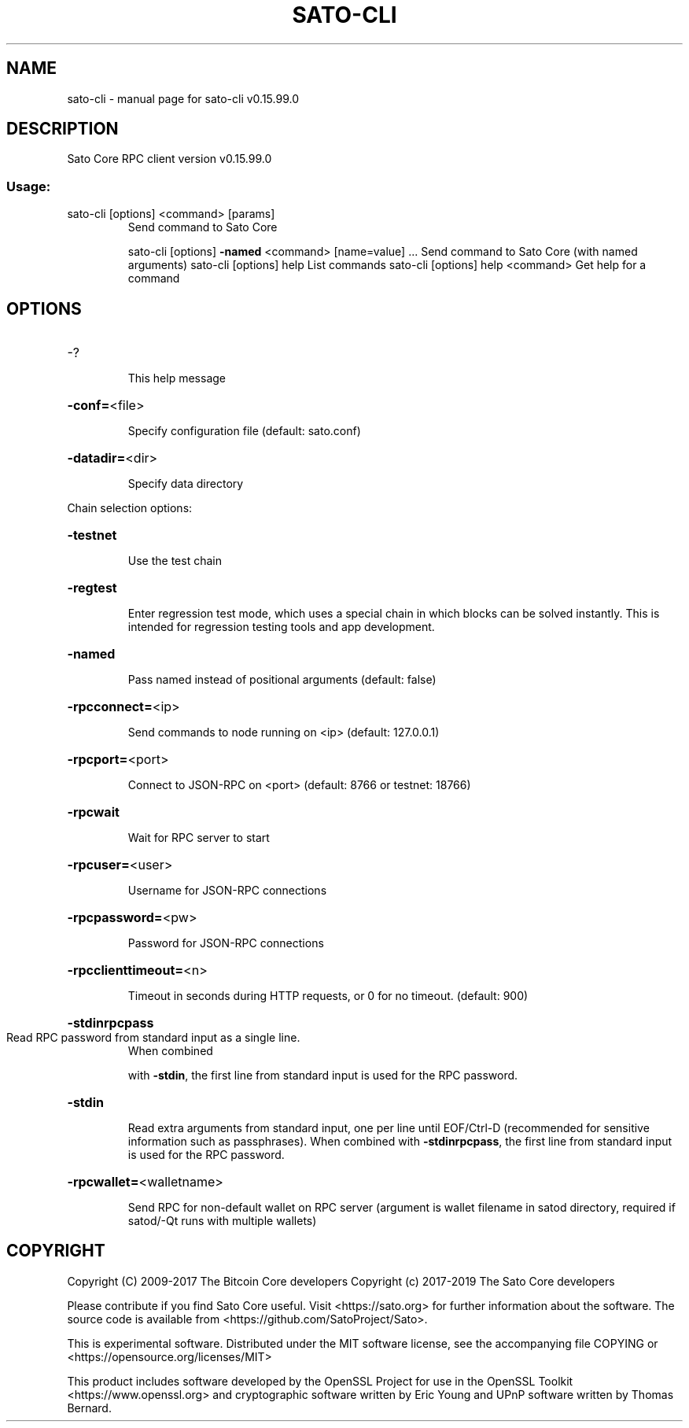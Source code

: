 .\" DO NOT MODIFY THIS FILE!  It was generated by help2man 1.47.4.
.TH SATO-CLI "1" "September 2017" "sato-cli v0.15.99.0" "User Commands"
.SH NAME
sato-cli \- manual page for sato-cli v0.15.99.0
.SH DESCRIPTION
Sato Core RPC client version v0.15.99.0
.SS "Usage:"
.TP
sato\-cli [options] <command> [params]
Send command to Sato Core
.IP
sato\-cli [options] \fB\-named\fR <command> [name=value] ... Send command to Sato Core (with named arguments)
sato\-cli [options] help                List commands
sato\-cli [options] help <command>      Get help for a command
.SH OPTIONS
.HP
\-?
.IP
This help message
.HP
\fB\-conf=\fR<file>
.IP
Specify configuration file (default: sato.conf)
.HP
\fB\-datadir=\fR<dir>
.IP
Specify data directory
.PP
Chain selection options:
.HP
\fB\-testnet\fR
.IP
Use the test chain
.HP
\fB\-regtest\fR
.IP
Enter regression test mode, which uses a special chain in which blocks
can be solved instantly. This is intended for regression testing
tools and app development.
.HP
\fB\-named\fR
.IP
Pass named instead of positional arguments (default: false)
.HP
\fB\-rpcconnect=\fR<ip>
.IP
Send commands to node running on <ip> (default: 127.0.0.1)
.HP
\fB\-rpcport=\fR<port>
.IP
Connect to JSON\-RPC on <port> (default: 8766 or testnet: 18766)
.HP
\fB\-rpcwait\fR
.IP
Wait for RPC server to start
.HP
\fB\-rpcuser=\fR<user>
.IP
Username for JSON\-RPC connections
.HP
\fB\-rpcpassword=\fR<pw>
.IP
Password for JSON\-RPC connections
.HP
\fB\-rpcclienttimeout=\fR<n>
.IP
Timeout in seconds during HTTP requests, or 0 for no timeout. (default:
900)
.HP
\fB\-stdinrpcpass\fR
.TP
Read RPC password from standard input as a single line.
When combined
.IP
with \fB\-stdin\fR, the first line from standard input is used for the
RPC password.
.HP
\fB\-stdin\fR
.IP
Read extra arguments from standard input, one per line until EOF/Ctrl\-D
(recommended for sensitive information such as passphrases).
When combined with \fB\-stdinrpcpass\fR, the first line from standard
input is used for the RPC password.
.HP
\fB\-rpcwallet=\fR<walletname>
.IP
Send RPC for non\-default wallet on RPC server (argument is wallet
filename in satod directory, required if satod/\-Qt runs
with multiple wallets)
.SH COPYRIGHT
Copyright (C) 2009-2017 The Bitcoin Core developers
Copyright (c) 2017-2019 The Sato Core developers

Please contribute if you find Sato Core useful. Visit
<https://sato.org> for further information about the software.
The source code is available from <https://github.com/SatoProject/Sato>.

This is experimental software.
Distributed under the MIT software license, see the accompanying file COPYING
or <https://opensource.org/licenses/MIT>

This product includes software developed by the OpenSSL Project for use in the
OpenSSL Toolkit <https://www.openssl.org> and cryptographic software written by
Eric Young and UPnP software written by Thomas Bernard.
